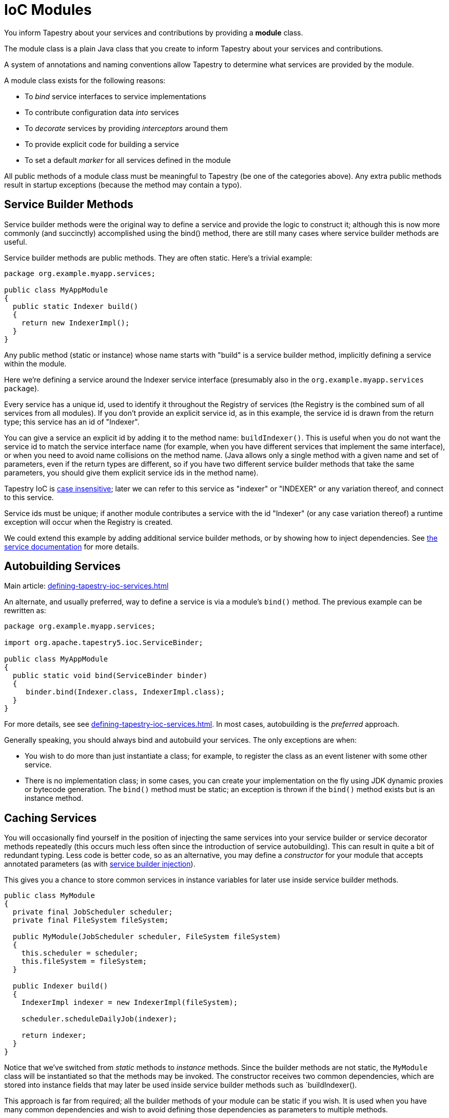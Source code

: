 = IoC Modules

You inform Tapestry about your services and contributions by providing a *module* class.

The module class is a plain Java class that you create to inform Tapestry about your services and contributions.

A system of annotations and naming conventions allow Tapestry to determine what services are provided by the module.

A module class exists for the following reasons:

* To _bind_ service interfaces to service implementations
* To contribute configuration data _into_ services
* To _decorate_ services by providing _interceptors_ around them
* To provide explicit code for building a service
* To set a default _marker_ for all services defined in the module

All public methods of a module class must be meaningful to Tapestry (be one of the categories above).
Any extra public methods result in startup exceptions (because the method may contain a typo).

== Service Builder Methods
Service builder methods were the original way to define a service and provide the logic to construct it; although this is now more commonly (and succinctly) accomplished using the bind() method, there are still many cases where service builder methods are useful.

Service builder methods are public methods. They are often static. Here's a trivial example:

[source,java]
----
package org.example.myapp.services;

public class MyAppModule
{
  public static Indexer build()
  {
    return new IndexerImpl();
  }
}
----

Any public method (static or instance) whose name starts with "build" is a service builder method, implicitly defining a service within the module.

Here we're defining a service around the Indexer service interface (presumably also in the `org.example.myapp.services package`).

Every service has a unique id, used to identify it throughout the Registry of services (the Registry is the combined sum of all services from all modules).
If you don't provide an explicit service id, as in this example, the service id is drawn from the return type; this service has an id of "Indexer".

You can give a service an explicit id by adding it to the method name: `buildIndexer()`.
This is useful when you do not want the service id to match the service interface name (for example, when you have different services that implement the same interface), or when you need to avoid name collisions on the method name.
(Java allows only a single method with a given name and set of parameters, even if the return types are different, so if you have two different service builder methods that take the same parameters, you should give them explicit service ids in the method name).

Tapestry IoC is xref:case-insensitivity.adoc[case insensitive]; later we can refer to this service as "indexer" or "INDEXER" or any variation thereof, and connect to this service.

Service ids must be unique; if another module contributes a service with the id "Indexer" (or any case variation thereof) a runtime exception will occur when the Registry is created.

We could extend this example by adding additional service builder methods, or by showing how to inject dependencies.
See xref:defining-tapestry-ioc-services.adoc[the service documentation] for more details.

== Autobuilding Services
Main article: xref:defining-tapestry-ioc-services.adoc[]

An alternate, and usually preferred, way to define a service is via a module's `bind()` method.
The previous example can be rewritten as:

[source,java]
----
package org.example.myapp.services;

import org.apache.tapestry5.ioc.ServiceBinder;

public class MyAppModule
{
  public static void bind(ServiceBinder binder)
  {
     binder.bind(Indexer.class, IndexerImpl.class);
  }
}
----

For more details, see see xref:defining-tapestry-ioc-services.adoc[].
In most cases, autobuilding is the _preferred_ approach.

Generally speaking, you should always bind and autobuild your services.
The only exceptions are when:

* You wish to do more than just instantiate a class; for example, to register the class as an event listener with some other service.
* There is no implementation class; in some cases, you can create your implementation on the fly using JDK dynamic proxies or bytecode generation.
The `bind()` method must be static; an exception is thrown if the `bind()` method exists but is an instance method.

== Caching Services
You will occasionally find yourself in the position of injecting the same services into your service builder or service decorator methods repeatedly (this occurs much less often since the introduction of service autobuilding).
This can result in quite a bit of redundant typing.
Less code is better code, so as an alternative, you may define a _constructor_ for your module that accepts annotated parameters (as with xref:defining-tapestry-ioc-services.adoc[service builder injection]).

This gives you a chance to store common services in instance variables for later use inside service builder methods.

[source,java]
----
public class MyModule
{   
  private final JobScheduler scheduler;
  private final FileSystem fileSystem;
  
  public MyModule(JobScheduler scheduler, FileSystem fileSystem)
  {
    this.scheduler = scheduler;
    this.fileSystem = fileSystem;
  }
  
  public Indexer build()
  {
    IndexerImpl indexer = new IndexerImpl(fileSystem);
      
    scheduler.scheduleDailyJob(indexer);
      
    return indexer;
  }
}
----

Notice that we've switched from _static_ methods to _instance_ methods.
Since the builder methods are not static, the `MyModule` class will be instantiated so that the methods may be invoked.
The constructor receives two common dependencies, which are stored into instance fields that may later be used inside service builder methods such as `buildIndexer().

This approach is far from required; all the builder methods of your module can be static if you wish.
It is used when you have many common dependencies and wish to avoid defining those dependencies as parameters to multiple methods.

Tapestry IoC automatically resolves the parameter type (`JobScheduler` and `FileSystem`, in the example) to the corresponding services that implement that type.
When there's more than one service that implements the service interface, you'll get an error (but additional annotations and configuration can be used to ensure the correct service injected).

For modules, there are two additional parameter types that are used to refer to resources that can be provided to the module instance (rather than services which may be injected).

* `org.slf4j.Logger`: logger for the module (derived from the module's class name)
* javadoc:org.apache.tapestry5.ioc.ObjectLocator[]: access to other services

Note that the fields are `final`: this is important.
Tapestry IoC is thread-safe and you largely never have to think about concurrency issues.
But in a busy application, different services may be built by different threads simultaneously.
Each module class is a singleton, instantiated at most once, and making these fields final ensures that the values are available across multiple threads.
Refer to Brian Goetz's http://www.javaconcurrencyinpractice.com/[Java Concurrency in Practice] for a more complete explanation of the relationship between final fields, constructors, and threads ... or just trust us!

Care should be taken with this approach: in some circumstances, you may force a situation in which the module constructor is dependent on itself.
For example, if you invoke a method on any injected services defined within the same module from the module class' constructor, then the service implementation will be needed.
Creating service implementations requires the module builder instance ... that's a recursive reference.

Tapestry detects these scenarios and throws a runtime exception to prevent an endless loop.

== Module Class Implementation Notes
Module classes are designed to be very, very simple to implement.

Again, keep the methods very simple.
Use xref:defining-tapestry-ioc-services.adoc[parameter injection] to gain access to the dependencies you need.

Be careful about inheritance.
Tapestry will see all _public_ methods, even those inherited from base classes.
Tapestry _only_ sees public methods.

By convention, module class names end in Module and are final classes.

You don't _have_ to define your methods as static.
The use of static methods is only absolutely necessary in a few cases, where the constructor for a module is dependent on contributions from the same module (this creates a chicken-and-the-egg situation that is resolved through static methods).

== Default Marker
Services are often referenced by a particular marker interface on the method or constructor parameter.
Tapestry will use the intersection of services with that exact marker and assignable by type to find a unique service to inject.

Often, all services in a module should share a marker, this can be specified with a javadoc:org.apache.tapestry5.ioc.annotations.Marker[label=@Marker] annotation on the module class.
For example, the `TapestryIOCModule`:

[source,java]
----
@Marker(Builtin.class)
public final class TapestryIOCModule
{
  ...
}
----

This references a particular annotation class, `Builtin`:

[source,java]
----
@Target(
{ PARAMETER, FIELD })
@Retention(RUNTIME)
@Documented
public @interface Builtin
{

}
----

The annotation can be applied to method and constructor parameters, for use within the IoC container.
It can also be applied to fields, though this is specific to the Tapestry web framework.

== Field Injection
The `@Inject` and `@InjectService` annotations may be used on instance fields of a module class, as an alternative to passing dependencies of the module in via the constructor.

CAUTION: Injection via fields uses reflection to make the fields accessible.
In addition, it may not be as thread-safe as using the constructor to assign to final fields.

Using this style, the previous example of a module class may be rewritten:

[source,java]
----
public class MyModule
{
  @Inject
  private JobScheduler scheduler;

  @Inject
  private FileSystem fileSystem;

  public Indexer build()
  {
    IndexerImpl indexer = new IndexerImpl(fileSystem);
      
    scheduler.scheduleDailyJob(indexer);

    return indexer;
  }
}
----
